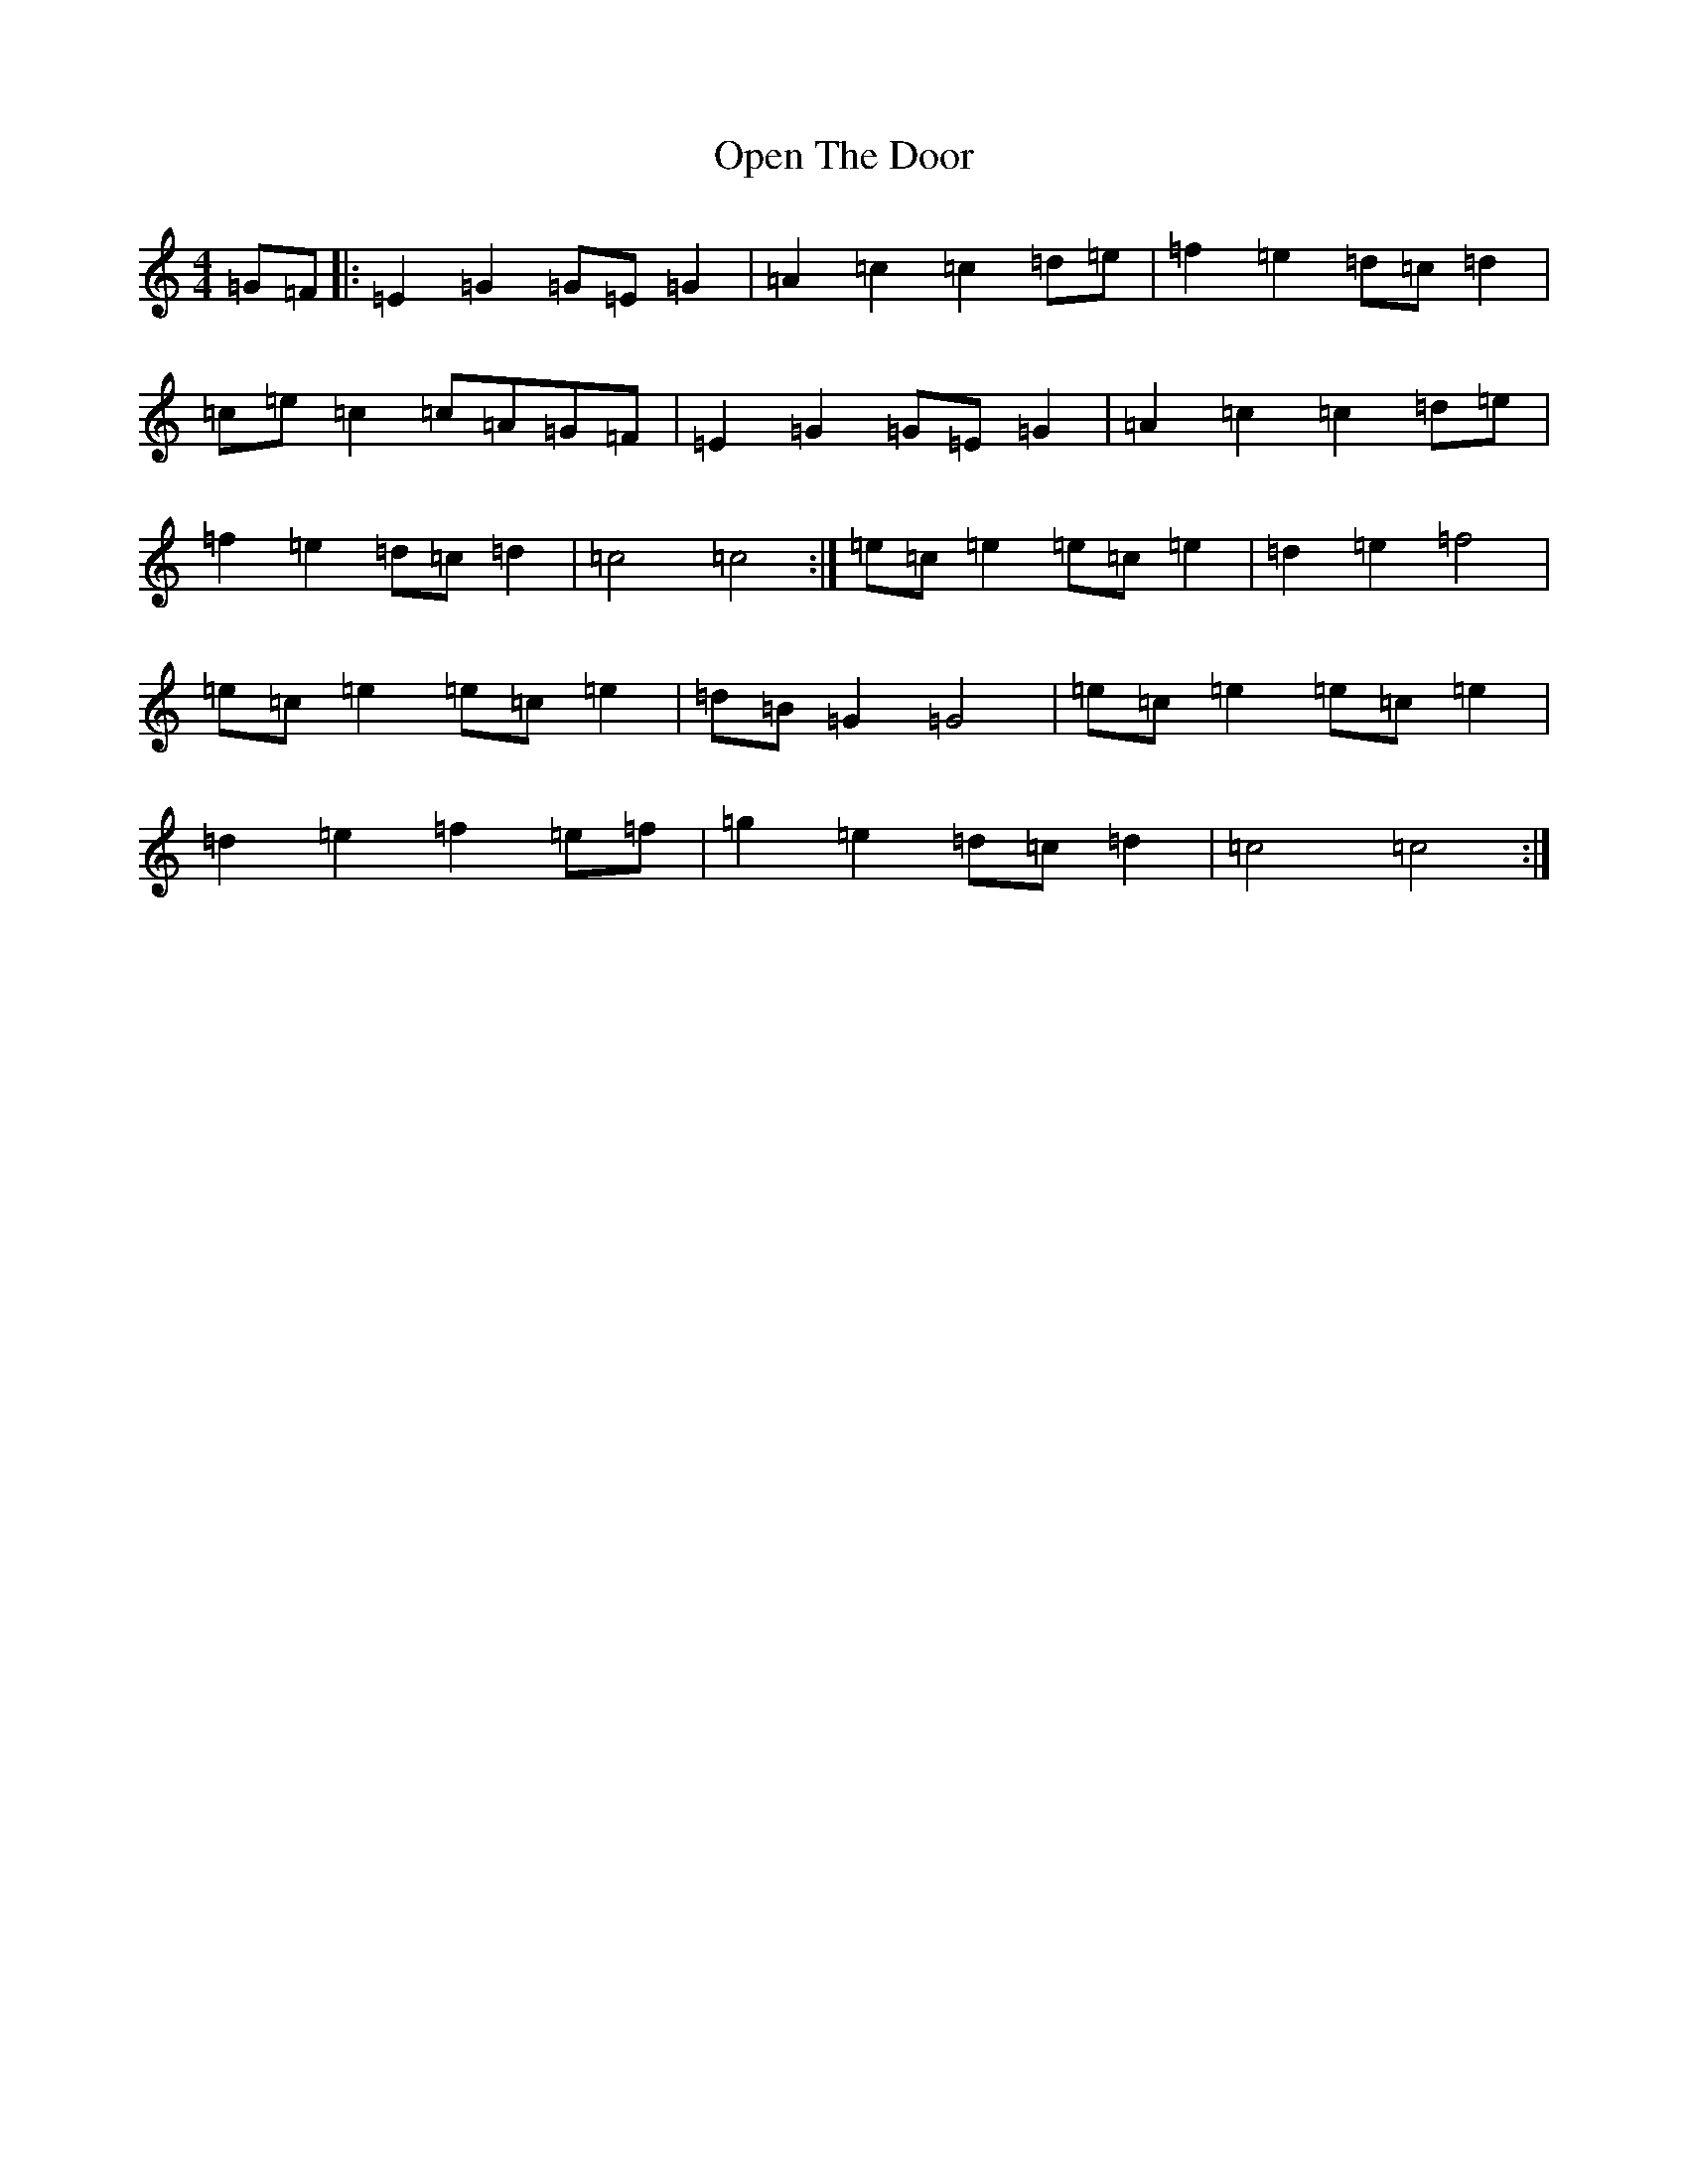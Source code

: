 X: 16138
T: Open The Door
S: https://thesession.org/tunes/4989#setting4989
R: hornpipe
M:4/4
L:1/8
K: C Major
=G=F|:=E2=G2=G=E=G2|=A2=c2=c2=d=e|=f2=e2=d=c=d2|=c=e=c2=c=A=G=F|=E2=G2=G=E=G2|=A2=c2=c2=d=e|=f2=e2=d=c=d2|=c4=c4:|=e=c=e2=e=c=e2|=d2=e2=f4|=e=c=e2=e=c=e2|=d=B=G2=G4|=e=c=e2=e=c=e2|=d2=e2=f2=e=f|=g2=e2=d=c=d2|=c4=c4:|